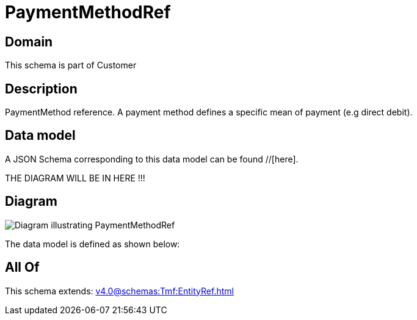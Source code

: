 = PaymentMethodRef

[#domain]
== Domain

This schema is part of Customer

[#description]
== Description
PaymentMethod reference. A payment method defines a specific mean of payment (e.g direct debit).


[#data_model]
== Data model

A JSON Schema corresponding to this data model can be found //[here].

THE DIAGRAM WILL BE IN HERE !!!

[#diagram]
== Diagram
image::Resource_PaymentMethodRef.png[Diagram illustrating PaymentMethodRef]


The data model is defined as shown below:


[#all_of]
== All Of

This schema extends: xref:v4.0@schemas:Tmf:EntityRef.adoc[]
